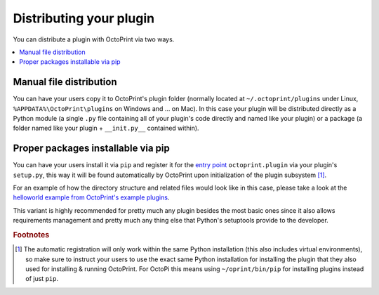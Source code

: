 .. _sec-plugins-distribution:

Distributing your plugin
========================

You can distribute a plugin with OctoPrint via two ways.

.. contents::
   :local:

.. _sec-plugins-distribution-manual:

Manual file distribution
------------------------

You can have your users copy it to OctoPrint's plugin folder (normally located at ``~/.octoprint/plugins`` under Linux,
``%APPDATA%\OctoPrint\plugins`` on Windows and ... on Mac). In this case your plugin will be distributed directly
as a Python module (a single ``.py`` file containing all of your plugin's code directly and named
like your plugin) or a package (a folder named like your plugin + ``__init.py__`` contained within).

.. _sec-plugins-distribution-pip:

Proper packages installable via pip
-----------------------------------

You can have your users install it via ``pip`` and register it for the `entry point <http://setuptools.readthedocs.io/en/latest/setuptools.html#dynamic-discovery-of-services-and-plugins>`_ ``octoprint.plugin`` via
your plugin's ``setup.py``, this way it will be found automatically by OctoPrint upon initialization of the
plugin subsystem [#f1]_.

For an example of how the directory structure and related files would look like in this case, please take a
look at the `helloworld example from OctoPrint's example plugins <https://github.com/OctoPrint/Plugin-Examples/tree/master/helloworld>`_.

This variant is highly recommended for pretty much any plugin besides the most basic ones since it also allows
requirements management and pretty much any thing else that Python's setuptools provide to the developer.

.. seealso::

   `OctoPrint Plugin Skeleton <https://github.com/OctoPrint/OctoPrint-PluginSkeleton>`_
       A basic plugin skeleton providing you with all you need to get started with distributing your plugin as a proper
       package. See the :ref:`Getting Started Guide <sec-plugins-gettingstarted>` for an
       :ref:`example <sec-plugins-gettingstarted-growingup>` on how to use this.

.. rubric:: Footnotes

.. [#f1] The automatic registration will only work within the same Python installation (this also includes virtual
         environments), so make sure to instruct your users to use the exact same Python installation for installing
         the plugin that they also used for installing & running OctoPrint. For OctoPi this means using
         ``~/oprint/bin/pip`` for installing plugins instead of just ``pip``.

